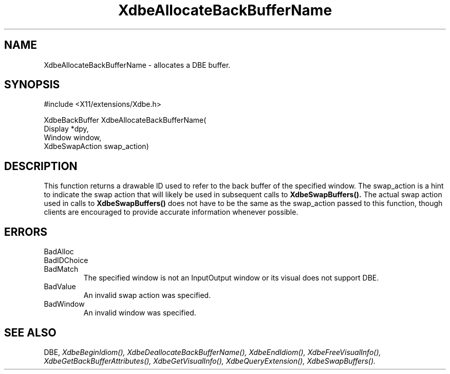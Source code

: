 .\" $Xorg: XdbeAllo.man,v 1.4 2001/03/16 17:49:55 pookie Exp $
.\"
.\" Copyright (c) 1995  Hewlett-Packard Company
.\" 
.\" Permission is hereby granted, free of charge, to any person obtaining a
.\" copy of this software and associated documentation files (the "Software"), 
.\" to deal in the Software without restriction, including without limitation 
.\" the rights to use, copy, modify, merge, publish, distribute, sublicense, 
.\" and/or sell copies of the Software, and to permit persons to whom the 
.\" Software furnished to do so, subject to the following conditions:
.\" 
.\" The above copyright notice and this permission notice shall be included in
.\" all copies or substantial portions of the Software.
.\" 
.\" THE SOFTWARE IS PROVIDED "AS IS", WITHOUT WARRANTY OF ANY KIND, EXPRESS OR
.\" IMPLIED, INCLUDING BUT NOT LIMITED TO THE WARRANTIES OF MERCHANTABILITY,
.\" FITNESS FOR A PARTICULAR PURPOSE AND NONINFRINGEMENT.  IN NO EVENT SHALL 
.\" HEWLETT-PACKARD COMPANY BE LIABLE FOR ANY CLAIM, DAMAGES OR OTHER LIABILITY, 
.\" WHETHER IN AN ACTION OF CONTRACT, TORT OR OTHERWISE, ARISING FROM, OUT OF 
.\" OR IN CONNECTION WITH THE SOFTWARE OR THE USE OR OTHER DEALINGS IN THE 
.\" SOFTWARE.
.\" 
.\" Except as contained in this notice, the name of the Hewlett-Packard Company shall not 
.\" be used in advertising or otherwise to promote the sale, use or other 
.\" dealing in this Software without prior written authorization from the 
.\" Hewlett-Packard Company.
.TH XdbeAllocateBackBufferName 3X11 "Release 6.6" "X Version 11" "X FUNCTIONS"
.SH NAME
XdbeAllocateBackBufferName - allocates a DBE buffer.
.SH SYNOPSIS
#include <X11/extensions/Xdbe.h>

XdbeBackBuffer XdbeAllocateBackBufferName(
    Display        *dpy,
    Window         window, 
    XdbeSwapAction swap_action)
.SH DESCRIPTION
This function returns a drawable ID used to refer to the back buffer of the 
specified window.  The swap_action is a hint to indicate the swap action that 
will likely be used in subsequent calls to
.B XdbeSwapBuffers().
The actual swap
action used in calls to
.B XdbeSwapBuffers()
does not have to be the same as the 
swap_action passed to this function, though clients are encouraged to provide
accurate information whenever possible.
.SH ERRORS
.IP BadAlloc
.IP BadIDChoice
.IP BadMatch
The specified window is not an InputOutput window or its visual does not
support DBE.
.IP BadValue
An invalid swap action was specified.
.IP BadWindow
An invalid window was specified.
.SH SEE ALSO
DBE,
.I XdbeBeginIdiom(),
.I XdbeDeallocateBackBufferName(),
.I XdbeEndIdiom(),
.I XdbeFreeVisualInfo(),
.I XdbeGetBackBufferAttributes(),
.I XdbeGetVisualInfo(),
.I XdbeQueryExtension(),
.I XdbeSwapBuffers().

